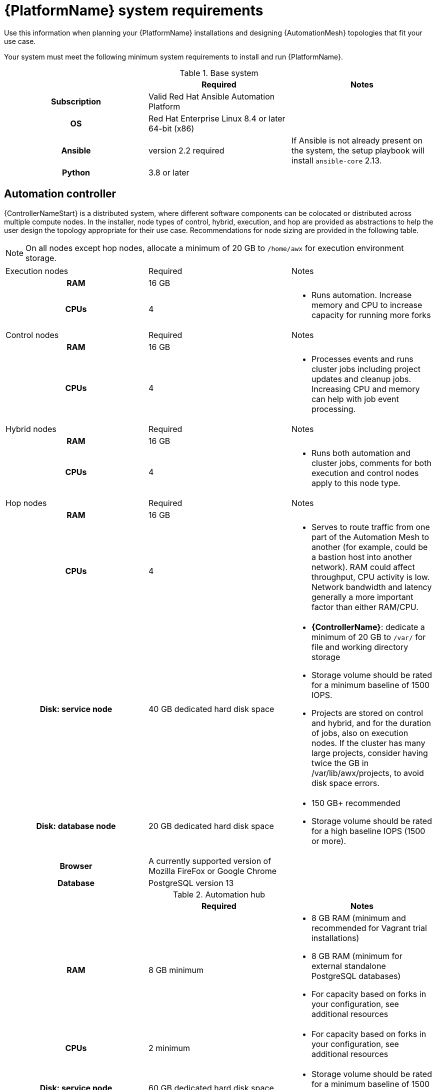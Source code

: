 

// [id="ref-platform-system-requirements_{context}"]

= {PlatformName} system requirements

Use this information when planning your {PlatformName} installations and designing {AutomationMesh} topologies that fit your use case.


[role="_abstract"]

Your system must meet the following minimum system requirements to install and run {PlatformName}.

.Red Hat Ansible Automation Platform system requirements

.Base system

[cols="a,a,a"]
|===
|  | Required | Notes

h| Subscription | Valid Red Hat Ansible Automation Platform |

h| OS | Red Hat Enterprise Linux 8.4 or later 64-bit (x86) |

h| Ansible | version 2.2 required | If Ansible is not already present on the system, the setup playbook will install `ansible-core` 2.13.

h| Python | 3.8 or later |
|===



== Automation controller

{ControllerNameStart} is a distributed system, where different software components can be colocated or distributed across multiple compute nodes.
In the installer, node types of control, hybrid, execution, and hop are provided as abstractions to help the user design the topology appropriate for their use case.
Recommendations for node sizing are provided in the following table.

[NOTE]
====
On all nodes except hop nodes, allocate a minimum of 20 GB to `/home/awx` for execution environment storage.
====

[cols="a,a,a"]
|===



| Execution nodes| Required | Notes

h| RAM | 16 GB  |


h| CPUs | 4|

* Runs automation. Increase memory and CPU to increase capacity for running more forks



|Control nodes | Required | Notes

h| RAM | 16 GB  |


h| CPUs | 4|

* Processes events and runs cluster jobs including project updates and cleanup jobs. Increasing CPU and memory can help with job event processing.



| Hybrid nodes| Required | Notes

h| RAM | 16 GB  |


h| CPUs | 4|
* Runs both automation and cluster jobs, comments for both execution and control nodes apply to this node type.



|Hop nodes| Required | Notes

h| RAM | 16 GB  |


h| CPUs | 4|

* Serves to route traffic from one part of the Automation Mesh to another (for example, could be a bastion host into another network). RAM could affect throughput, CPU activity is low. Network bandwidth and latency generally a more important factor than either RAM/CPU.

h| Disk: service node | 40 GB dedicated hard disk space |

* *{ControllerName}*: dedicate a minimum of 20 GB to `/var/` for file and working directory storage
* Storage volume should be rated for a minimum baseline of 1500 IOPS.
* Projects are stored on control and hybrid, and for the duration of jobs, also on execution nodes. If the cluster has many large projects, consider having twice the GB in /var/lib/awx/projects, to avoid disk space errors.

h| Disk: database node| 20 GB dedicated hard disk space |

* 150 GB+ recommended
* Storage volume should be rated for a high baseline IOPS (1500 or more).



h| Browser | A currently supported version of Mozilla FireFox or Google Chrome |

h| Database | PostgreSQL version 13 |

|===

.Automation hub

[cols="a,a,a"]
|===
| | Required | Notes

h| RAM | 8 GB minimum |

* 8 GB RAM (minimum and recommended for Vagrant trial installations)
* 8 GB RAM (minimum for external standalone PostgreSQL databases)
* For capacity based on forks in your configuration, see additional resources

h| CPUs | 2 minimum |

* For capacity based on forks in your configuration, see additional resources

h| Disk: service node | 60 GB dedicated hard disk space |

* Storage volume should be rated for a minimum baseline of 1500 IOPS.

h| Disk: database node| 20 GB dedicated hard disk space |

* 150 GB+ recommended
* Storage volume should be rated for a high baseline IOPS (1500 or more).

h| Browser | A currently supported version of Mozilla FireFox or Google Chrome |

h| Database | PostgreSQL version 13 |

|===

[NOTE]
====
* All {ControllerName} data is stored in the database. Database storage increases with the number of hosts managed, number of jobs run, number of facts stored in the fact cache, and number of tasks in any individual job.
For example, a playbook run every hour (24 times a day) across 250, hosts, with 20 tasks will store over 800000 events in the database every week.

* If not enough space is reserved in the database, old job runs and facts will need cleaned on a regular basis. Refer to link:https://docs.ansible.com/ansible-tower/3.8.3/html/administration/management_jobs.html#ag-management-jobs[Management Jobs] in the _Automation Controller Administration Guide_ for more information
====


.Amazon EC2

* Instance size of m5.large or larger
* An instance size of m4.xlarge or larger if there are more than 100 hosts

.Additional notes for {PlatformName} requirements

* Actual RAM requirements vary based on how many hosts {ControllerName} will manage simultaneously (which is controlled by the `forks` parameter in the job template or the system `ansible.cfg` file). To avoid possible resource conflicts, Ansible recommends 1 GB of memory per 10 forks + 2 GB reservation for {ControllerName}, see link:https://docs.ansible.com/automation-controller/latest/html/userguide/jobs.html#at-capacity-determination-and-job-impact[Automation controller Capacity Determination and Job Impact] for further details. If `forks` is set to 400, 42 GB of memory is recommended.
* A larger number of hosts can of course be addressed, though if the fork number is less than the total host count, more passes across the hosts are required. These RAM limitations are avoided when using rolling updates or when using the provisioning callback system built into {ControllerName}, where each system requesting configuration enters a queue and is processed as quickly as possible; or in cases where {ControllerName} is producing or deploying images such as AMIs. All of these are great approaches to managing larger environments. For further questions, please contact Ansible support via the Red Hat Customer portal at https://access.redhat.com/.
* The requirements for systems managed by {PlatformNameShort} are the same as for Ansible. See link:https://docs.ansible.com/ansible/latest/user_guide/intro_getting_started.html[Getting Started] in the Ansible _User Guide_.

.Notable PostgreSQL changes

{PlatformName} uses PostgreSQL 13.

* PostgreSQL user passwords will now be hashed with SCRAM-SHA-256 secure hashing algorithm before storing in the database.
* You no longer need to provide a `pg_hashed_password` in your inventory file at the time of installation because PostgreSQL 13 can now store user passwords more securely. If users supply a password in the inventory file for the installer (``pg_password``), PostgreSQL uses the SCRAM-SHA-256 hash to secure that password as part of the installation process. **DO NOT** use special characters in ``pg_password`` because they can cause the setup to fail.
* Since {ControllerName} and {HubName} are using a Software Collections version of PostgreSQL in 3.8, the `rh-postgresql10` scl must be enabled in order to access the database.  Administrators can use the ``awx-manage dbshell`` command, which will automatically enable the PostgreSQL SCL.
* If you just need to determine if your {ControllerName} instance has access to the database, you can do so with the command, ``awx-manage check_db``.


.PostgreSQL Configurations

Optionally, you can configure the PostgreSQL database as separate nodes that are not managed by the {PlatformName} installer. When the {PlatformNameShort} installer manages the database server, it configures the server with defaults that are generally recommended for most workloads. However, you can adjust these PostgreSQL settings for standalone database server node where ``ansible_memtotal_mb`` is the total memory size of the database server:

-----
max_connections == 1024
shared_buffers == ansible_memtotal_mb*0.3
work_mem == ansible_memtotal_mb*0.03
maintenance_work_mem == ansible_memtotal_mb*0.04
-----

Refer to the link:https://wiki.postgresql.org/wiki/Main_Page[PostgreSQL documentation] for more detail on tuning your PostgreSQL server.

While {PlatformName} depends on Ansible Playbooks and requires the installation of the latest stable version of Ansible before installing {ControllerName}, manual installations of Ansible are no longer required.

Upon new installations, {ControllerName} installs the latest release package of Ansible 2.2.

If performing a bundled {PlatformNameShort} installation, the installation program attempts to install Ansible (and its dependencies) from the bundle for you.

If you choose to install Ansible on your own, the {PlatformNameShort} installation program will detect that Ansible has been installed and will not attempt to reinstall it. Note that you must install Ansible using a package manager like ``yum`` and that the latest stable version must be installed for {PlatformName} to work properly. Ansible version 2.9 is required for |at| versions 3.8 and later.
